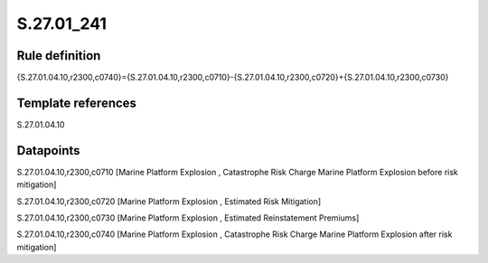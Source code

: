 ===========
S.27.01_241
===========

Rule definition
---------------

{S.27.01.04.10,r2300,c0740}={S.27.01.04.10,r2300,c0710}-{S.27.01.04.10,r2300,c0720}+{S.27.01.04.10,r2300,c0730}


Template references
-------------------

S.27.01.04.10

Datapoints
----------

S.27.01.04.10,r2300,c0710 [Marine Platform Explosion , Catastrophe Risk Charge Marine Platform Explosion before risk mitigation]

S.27.01.04.10,r2300,c0720 [Marine Platform Explosion , Estimated Risk Mitigation]

S.27.01.04.10,r2300,c0730 [Marine Platform Explosion , Estimated Reinstatement Premiums]

S.27.01.04.10,r2300,c0740 [Marine Platform Explosion , Catastrophe Risk Charge Marine Platform Explosion after risk mitigation]




